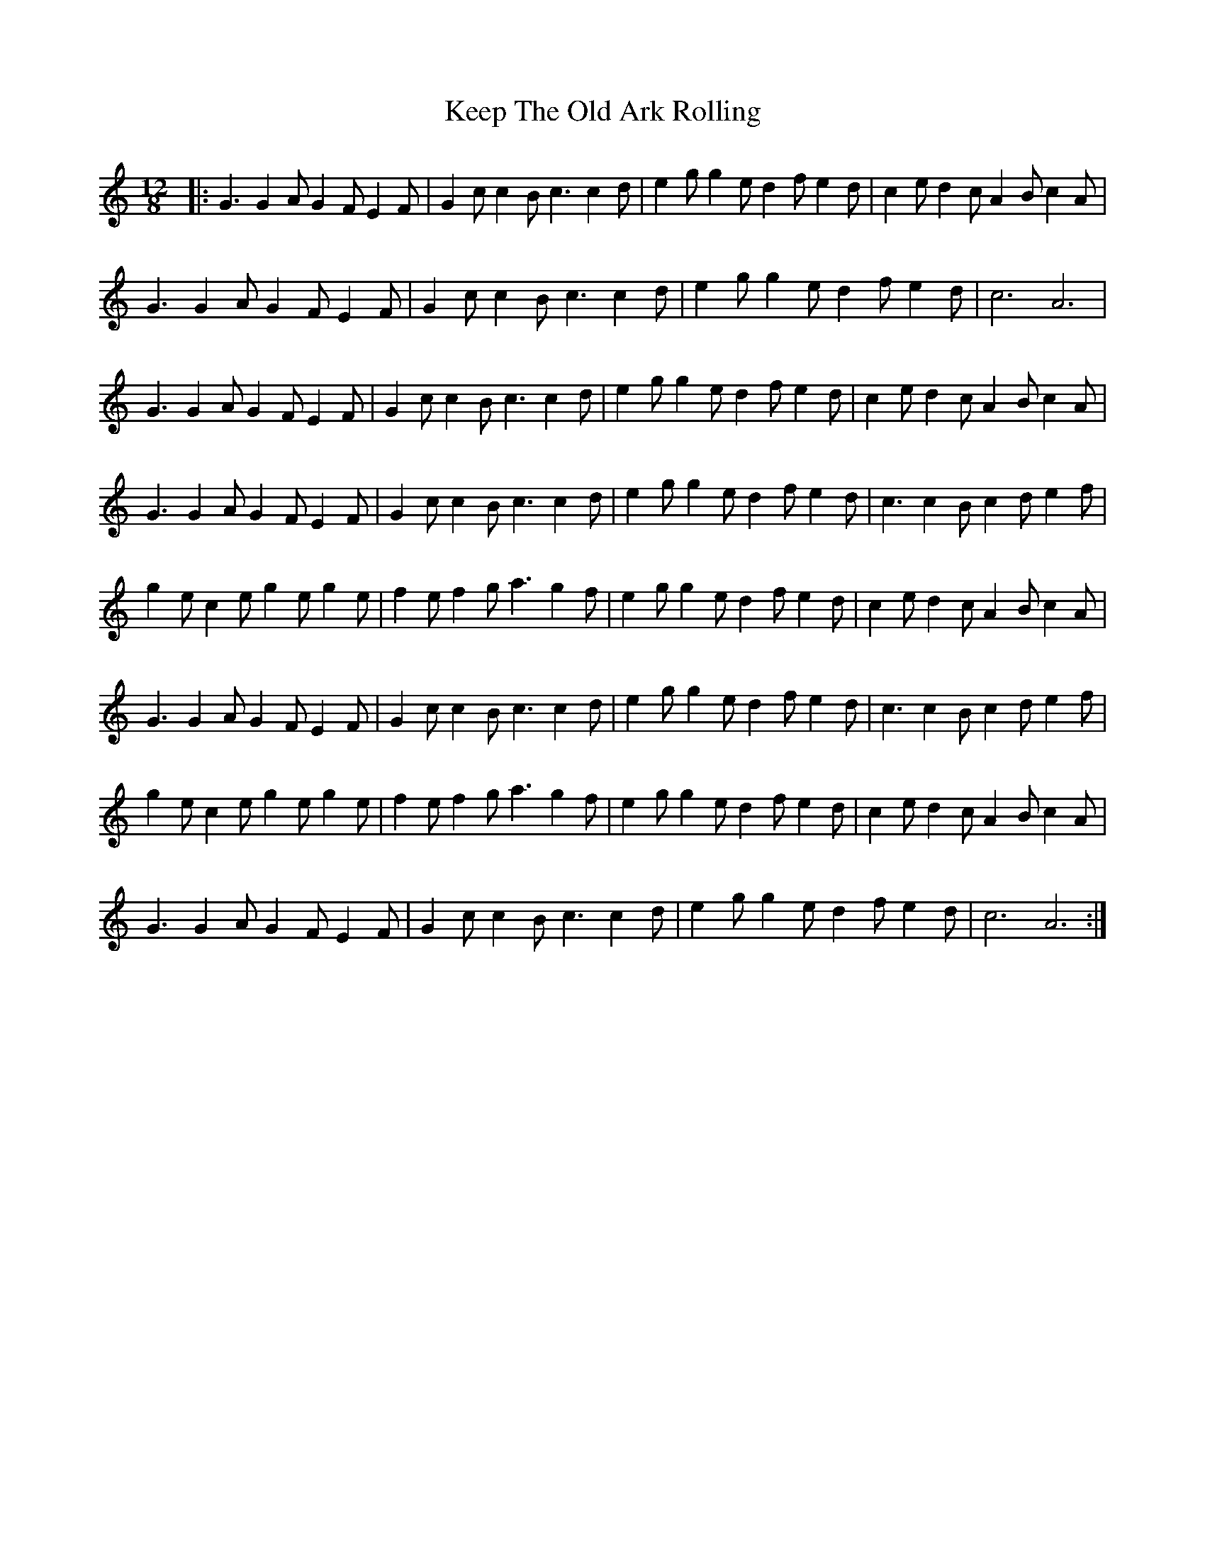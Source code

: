 X: 1
T: Keep The Old Ark Rolling
Z: Cockie
S: https://thesession.org/tunes/10371#setting10371
R: slide
M: 12/8
L: 1/8
K: Cmaj
|: G3 G2 A G2 F E2 F | G2 c c2 B c3 c2 d | e2 g g2 e d2 f e2 d | c2 e d2 c A2 B c2 A |
G3 G2 A G2 F E2 F | G2 c c2 B c3 c2 d | e2 g g2 e d2 f e2 d | c6 A6 |
G3 G2 A G2 F E2 F | G2 c c2 B c3 c2 d | e2 g g2 e d2 f e2 d | c2 e d2 c A2 B c2 A |
G3 G2 A G2 F E2 F | G2 c c2 B c3 c2 d | e2 g g2 e d2 f e2 d | c3 c2 B c2 d e2 f |
g2 e c2 e g2 e g2 e | f2 e f2 g a3 g2 f | e2 g g2 e d2 f e2 d | c2 e d2 c A2 B c2 A |
G3 G2 A G2 F E2 F | G2 c c2 B c3 c2 d | e2 g g2 e d2 f e2 d | c3 c2 B c2 d e2 f |
g2 e c2 e g2 e g2 e | f2 e f2 g a3 g2 f | e2 g g2 e d2 f e2 d | c2 e d2 c A2 B c2 A |
G3 G2 A G2 F E2 F | G2 c c2 B c3 c2 d | e2 g g2 e d2 f e2 d | c6 A6 :|
